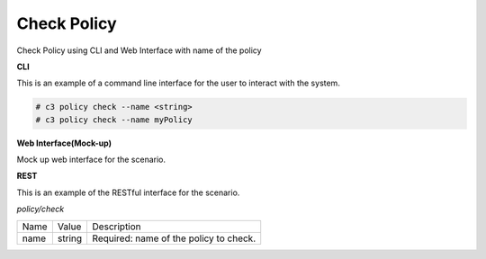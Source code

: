 .. _Scenario-Check-Policy:

Check Policy
============
Check Policy using CLI and Web Interface with name of the policy

.. image:: Check-Policy.png


**CLI**

This is an example of a command line interface for the user to interact with the system.

.. code-block:: none

  # c3 policy check --name <string>
  # c3 policy check --name myPolicy


**Web Interface(Mock-up)**

Mock up web interface for the scenario.


.. image:: Check-PolicyWeb.png


**REST**

This is an example of the RESTful interface for the scenario.

*policy/check*

============  ========  ===================
Name          Value     Description
------------  --------  -------------------
name          string    Required: name of the policy to check.
============  ========  ===================
